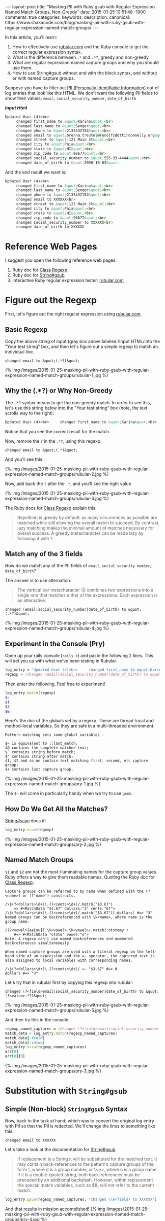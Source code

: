 #+BEGIN_HTML
---
layout: post
title: "Masking PII with Ruby gsub with Regular Expression Named Match Groups, Non-Greedy"
date: 2015-01-25 10:51:48 -1000
comments: true
categories: 
keywords: 
description: 
canonical: https://www.shakacode.com/blog/masking-pii-with-ruby-gsub-with-regular-expression-named-match-groups/
---
#+END_HTML


In this article, you'll learn:

1. How to effectively use [[http://rubular.com/][rubular.com]] and the Ruby console to get the correct
   regular expression syntax.
2. What is the difference between =.*= and =.*?=, greedy and non-greedy.
3. What are regular expression named capture groups and why you should use them.
4. How to use String#gsub without and with the block syntax, and without or with
   named capture groups.

Suppose you have to filter out [[http://en.wikipedia.org/wiki/Personally_identifiable_information][PII (Personally Identifiable Information)]] out of
log entries that look like this HTML. We don't want the following PII fields to
show their values: =email=, =social_security_number=, =date_of_birth=

*/Input Html/*
#+BEGIN_SRC HTML
Updated User (4)<br>
     changed first_name to &quot;Karina&quot;<br>
     changed last_name to &quot;Senger&quot;<br>
     changed phone to &quot;2133432154&quot;<br>
     changed email to &quot;brenna.treutel@runolfsdottirdonnelly.org&quot;<br>
     changed street to &quot;123 Main St&quot;<br>
     changed city to &quot;Paia&quot;<br>
     changed state to &quot;HI&quot;<br>
     changed zip_code to &quot;96677&quot;<br>
     changed social_security_number to &quot;555-33-4444&quot;<br>
     changed date_of_birth to &quot;2000-10-03&quot;
#+END_SRC

And the end result we want is:
#+BEGIN_SRC HTML
Updated User (4)<br>
     changed first_name to &quot;Karina&quot;<br>
     changed last_name to &quot;Senger&quot;<br>
     changed phone to &quot;2133432154&quot;<br>
     changed email to XXXXXX<br>
     changed street to &quot;123 Main St&quot;<br>
     changed city to &quot;Paia&quot;<br>
     changed state to &quot;HI&quot;<br>
     changed zip_code to &quot;96677&quot;<br>
     changed social_security_number to XXXXXX<br>
     changed date_of_birth to XXXXXX
#+END_SRC

#+begin_html
<!-- more -->
#+end_html

* Reference Web Pages
I suggest you open the following reference web pages:
1. Ruby doc for [[http://ruby-doc.org/core-2.1.5/Regexp.html][Class Regexp]]
2. Ruby doc for [[http://ruby-doc.org/core-2.1.5/String.html#method-i-replace][String#gsub]]
2. Interactive Ruby regular expression tester: [[http://rubular.com/][rubular.com]]

* Figure out the Regexp
First, let's figure out the right regular expression using [[http://rubular.com/][rubular.com]].

** Basic Regexp
Copy the above string of input (gray box above labeled /Input HTML/into the "Your test string" box, and then let's figure
out a simple regexp to match an individual line.

#+BEGIN_EXAMPLE
changed email to &quot;(.*?)&quot;
#+END_EXAMPLE

{% img /images/2015-01-25-masking-pii-with-ruby-gsub-with-regular-expression-named-match-groups/rubular-1.jpg %}

** Why the (.*?) or Why Non-Greedy
The =.*?= syntax means to get the non-greedy match. In order to see this, let's
use this string below into the "Your test string" box (note, the text scrolls
way to the right):

#+BEGIN_SRC HTML
Updated User (4)<br>     changed first_name to &quot;Karina&quot;<br>     changed last_name to &quot;Senger&quot;<br>     changed phone to &quot;2133432154&quot;<br>     changed email to &quot;brenna.treutel@runolfsdottirdonnelly.org&quot;<br>     changed street to &quot;123 Main St&quot;<br>     changed city to &quot;Paia&quot;<br>     changed state to &quot;HI&quot;<br>     changed zip_code to &quot;96677&quot;<br>     changed social_security_number to &quot;555-33-4444&quot;<br>   changed date_of_birth to &quot;2000-10-03&quot;
#+END_SRC

Notice that you see the correct result for the match.

Now, remove the =?= in the =.*?=, using this regexp:

#+BEGIN_EXAMPLE
changed email to &quot;(.*)&quot;
#+END_EXAMPLE

And you'll see this:

{% img /images/2015-01-25-masking-pii-with-ruby-gsub-with-regular-expression-named-match-groups/rubular-2.jpg %}

Now, add back the =?= after the =.*=, and you'll see the right value.

{% img /images/2015-01-25-masking-pii-with-ruby-gsub-with-regular-expression-named-match-groups/rubular-3.jpg %}

The Ruby docs for [[http://ruby-doc.org/core-2.1.5/Regexp.html][Class Regexp]] explain this:

#+begin_quote
Repetition is greedy by default: as many occurrences as possible are matched while still allowing the overall match to succeed. By contrast, lazy matching makes the minimal amount of matches necessary for overall success. A greedy metacharacter can be made lazy by following it with ?.
#+end_quote

** Match any of the 3 fields

How do we match any of the PII fields of =email=, =social_security_number=,
=date_of_birth=?

The answer is to use alternation.

#+begin_quote
The vertical bar metacharacter (|) combines two expressions into a single one that matches either of the expressions. Each expression is an alternative.
#+end_quote


#+BEGIN_EXAMPLE
changed (email|social_security_number|date_of_birth) to &quot;(.*?)&quot;
#+END_EXAMPLE

{% img /images/2015-01-25-masking-pii-with-ruby-gsub-with-regular-expression-named-match-groups/rubular-4.jpg %}

** Experiment in the Console (Pry)

Open up your rails console (=rails c=) and paste the following 2 lines. This
will set you up with what we've been testing in Rubular.
#+BEGIN_SRC ruby
log_entry = "Updated User (4)<br>     changed first_name to &quot;Karina&quot;<br>     changed last_name to &quot;Senger&quot;<br>     changed phone to &quot;2133432154&quot;<br>     changed email to &quot;brenna.treutel@runolfsdottirdonnelly.org&quot;<br>     changed street to &quot;123 Main St&quot;<br>     changed city to &quot;Paia&quot;<br>     changed state to &quot;HI&quot;<br>     changed zip_code to &quot;96677&quot;<br>     changed social_security_number to &quot;555-33-4444&quot;<br>     changed date_of_birth to &quot;2000-10-03&quot;"
regexp = /changed (email|social_security_number|date_of_birth) to &quot;(.*?)&quot;/
#+END_SRC

Then enter the following. Feel free to experiment!

#+BEGIN_SRC ruby
log_entry.match(regexp)
$~
$1
$2
$&
#+END_SRC

Here's the doc of the globals set by a regexp. These are thread-local and
method-local variables. So they are safe in a multi-threaded environment.

#+BEGIN_EXAMPLE
Pattern matching sets some global variables :

$~ is equivalent to ::last_match;
$& contains the complete matched text;
$` contains string before match;
$' contains string after match;
$1, $2 and so on contain text matching first, second, etc capture group;
$+ contains last capture group.
#+END_EXAMPLE

{% img /images/2015-01-25-masking-pii-with-ruby-gsub-with-regular-expression-named-match-groups/pry-1.jpg %}


The =$~= will come in particularly handy when we try to use =gsub=.

** How Do We Get All the Matches?

[[http://ruby-doc.org/core-2.1.5/String.html#method-i-scan][String#scan]] does it!

#+BEGIN_SRC ruby
log_entry.scan(regexp)
#+END_SRC

{% img /images/2015-01-25-masking-pii-with-ruby-gsub-with-regular-expression-named-match-groups/pry-2.jpg %}

** Named Match Groups
=$1= and =$2= are not the most illuminating names for the capture group values. Ruby offers a way
to give them readable names. Quoting the Ruby doc for [[http://ruby-doc.org/core-2.1.5/Regexp.html][Class Regexp]]:

#+BEGIN_EXAMPLE
Capture groups can be referred to by name when defined with the (?<name>) or (?'name') constructs.

/\$(?<dollars>\d+)\.(?<cents>\d+)/.match("$3.67")
    => #<MatchData "$3.67" dollars:"3" cents:"67">
/\$(?<dollars>\d+)\.(?<cents>\d+)/.match("$3.67")[:dollars] #=> "3"
Named groups can be backreferenced with \k<name>, where name is the group name.

/(?<vowel>[aeiou]).\k<vowel>.\k<vowel>/.match('ototomy')
    #=> #<MatchData "ototo" vowel:"o">
Note: A regexp can't use named backreferences and numbered backreferences simultaneously.

When named capture groups are used with a literal regexp on the left-hand side of an expression and the =~ operator, the captured text is also assigned to local variables with corresponding names.

/\$(?<dollars>\d+)\.(?<cents>\d+)/ =~ "$3.67" #=> 0
dollars #=> "3"
#+END_EXAMPLE

Let's try that in rubular first by copying this regexp into rubular:

#+BEGIN_EXAMPLE
changed (?<field>email|social_security_number|date_of_birth) to &quot;(?<value>.*?)&quot;
#+END_EXAMPLE

{% img /images/2015-01-25-masking-pii-with-ruby-gsub-with-regular-expression-named-match-groups/rubular-5.jpg %}

And then try this in the console:
#+BEGIN_SRC ruby
regexp_named_captures = /changed (?<field>email|social_security_number|date_of_birth) to &quot;(?<value>.*?)&quot;/
match_data = log_entry.match(regexp_named_captures)
match_data[:field]
match_data[:value]
log_entry.scan(regexp_named_captures)
arr[0]
arr[0][0]
#+END_SRC

{% img /images/2015-01-25-masking-pii-with-ruby-gsub-with-regular-expression-named-match-groups/pry-3.jpg %}

* Substitution with =String#gsub=
** Simple (Non-block) =String#gsub= Syntax
Now, back to the task at hand, which was to convert the original log entry with
PII so that the PII is redacted. We'll change the lines to something like this:

#+BEGIN_EXAMPLE
changed email to XXXXXX
#+END_EXAMPLE

Let's take a look at the documentation for [[http://ruby-doc.org/core-2.1.5/String.html#method-i-replace][String#gsub]]

#+begin_quote
If replacement is a String it will be substituted for the matched text. It may contain back-references to the pattern’s capture groups of the form \\d, where d is a group number, or \\k<n>, where n is a group name. If it is a double-quoted string, both back-references must be preceded by an additional backslash. However, within replacement the special match variables, such as $&, will not refer to the current match.
#+end_quote

#+BEGIN_SRC ruby
log_entry.gsub(regexp_named_captures, "changed \\k<field> to XXXXXX")
#+END_SRC

And that results in mission accomplished!
{% img /images/2015-01-25-masking-pii-with-ruby-gsub-with-regular-expression-named-match-groups/pry-4.jpg %}

** Block =String#gsub= Syntax
Suppose you want to use the block syntax of =String#gsub=. Given the use case in
this example, there's no particular reason to use it. However, you might come
across a use case where you'd like some logic in the bock to determine the
substitution value. Here's how you do it.

#+begin_quote
In the block form, the current match string is passed in as a parameter, and variables such as $1, $2, $`, $&, and $' will be set appropriately. The value returned by the block will be substituted for the match on each call.
#+end_quote

To use the block syntax with named capture groups is not exactly obvious.

You might think that the value passed into the block is the match data. Instead,
it's the full value of what was matched.

For example:

#+BEGIN_SRC ruby
log_entry.gsub(regexp_named_captures) { |match| "XXXXXX" }
#+END_SRC

{% img /images/2015-01-25-masking-pii-with-ruby-gsub-with-regular-expression-named-match-groups/pry-5.jpg %}

That's not what we want. We want to show the field that was redacted.

Maybe we can use the same syntax as the non-block form:

#+BEGIN_SRC ruby
log_entry.gsub(regexp_named_captures) { |match| "changed \\k<field> to XXXXXX" }
#+END_SRC

That doesn't work!

{% img /images/2015-01-25-masking-pii-with-ruby-gsub-with-regular-expression-named-match-groups/pry-6.jpg %}

The solution is that you have to use the globals mentioned above, like =$1=.

#+BEGIN_SRC ruby
log_entry.gsub(regexp_named_captures) { |match| "changed #{$1} to XXXXXX" }
#+END_SRC

This works!

{% img /images/2015-01-25-masking-pii-with-ruby-gsub-with-regular-expression-named-match-groups/pry-7.jpg %}

But what if you want to use the named capture groups?

Then you have to use the =$~= which gives you the MatchData.

#+BEGIN_SRC ruby
log_entry.gsub(regexp_named_captures) { |match| "changed #{$~[:field]} to XXXXXX" }
#+END_SRC

*Nice!* That works!

{% img /images/2015-01-25-masking-pii-with-ruby-gsub-with-regular-expression-named-match-groups/pry-8.jpg %}

* Summary of Key Lessons
1. The [[http://rubular.com/][rubular.com]] site is super useful for testing regular expressions in Ruby.
2. The Ruby console is awesome for testing the syntax using regular expressions
   in Ruby, such as using the =String#match=, =String#scan=, and =String#gsub=
   methods.
3. =String#match= only returns the first match, in the form of a =MatchData=
   object. =String#scan= returns all matches, but the results come in the form
   of Arrays of Arrays.   
4. =(.*)= matches greedily. =(.*?)= is non-greedy. Non-greedy stops at the first
   possible place. Greedy goes to the last possible place. This is all within a
   single line.
5. =(?<some_name>.*?)= is the syntax for a named capture group. Named capture groups
   make your regular expressions easier to read.
6. You can use a named capture group in your replacement value for a =String#gsub=
   with the syntax =\\k<some_name>=. This is much more clear than =\\1=.
7. If you use the block syntax for =String#gsub=, it does not work like the
   non-block syntax in terms of substitution. You need to be aware of:
   1. Value passed into the block is the full string matched, rather than a
      MatchData object.
   2. The value returned from the block is what is substituted for the whole
      string matched.
   3. The block is called once for each string matched.
   4. You have to use String interpolation within your code in the block, as
      this is normal ruby code, unlike the String value in the non-block =gsub=
      syntax. I.e., don't just return a String with =$1= inside of it. You need
      to put =#{$1}= in the String.
   5. You can use the regexp globals like =$1= to access a capture group.
   6. To use a named capture group inside the block you need to use the
      =$~[:some_name]= syntax, where =some_name= is the your named capture. You
      will probably ignore the passed in argument to the =gsub= block if using
      this syntax.
